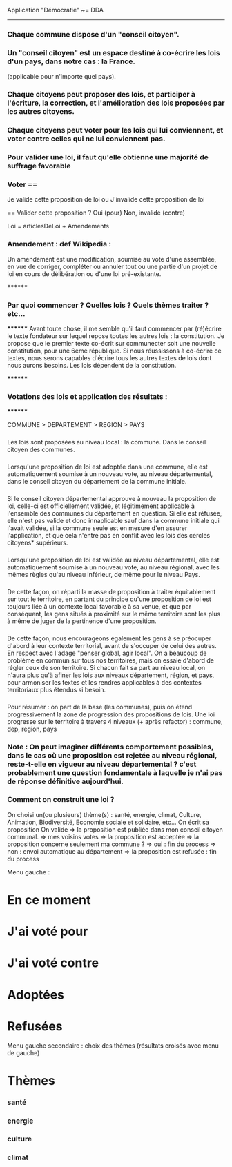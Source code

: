 
Application "Démocratie" ~= DDA
-------------------------------

*** Chaque commune dispose d'un "conseil citoyen".

*** Un "conseil citoyen" est un espace destiné à co-écrire les lois d'un pays, dans notre cas : la France.
(applicable pour n'importe quel pays).

*** Chaque citoyens peut proposer des lois, et participer à l'écriture, la correction, et l'amélioration des lois proposées par les autres citoyens.

*** Chaque citoyens peut voter pour les lois qui lui conviennent, et voter contre celles qui ne lui conviennent pas.

*** Pour valider une loi, il faut qu'elle obtienne une majorité de suffrage favorable

*** Voter == 
		Je valide cette proposition de loi
		ou
		J'invalide cette proposition de loi

		==
		Valider cette proposition ?
		Oui (pour)
		Non, invalidé (contre)

Loi = articlesDeLoi + Amendements

*** Amendement : def Wikipedia :
Un amendement est une modification, soumise au vote d'une assemblée, en vue de corriger, compléter ou annuler tout ou une partie d'un projet de loi en cours de délibération ou d'une loi pré-existante.


********
*** Par quoi commencer ? Quelles lois ? Quels thèmes traiter ? etc...
********
Avant toute chose, il me semble qu'il faut commencer par (ré)écrire le texte fondateur sur lequel repose toutes les autres lois : la constitution. 
Je propose que le premier texte co-écrit sur communecter soit une nouvelle constitution, pour une 6eme république.
Si nous réussissons à co-écrire ce textes, nous serons capables d'écrire tous les autres textes de lois dont nous aurons besoins.
Les lois dépendent de la constitution.



********
*** Votations des lois et application des résultats :
********

COMMUNE > DEPARTEMENT > REGION > PAYS

*** 
Les lois sont proposées au niveau local : la commune. Dans le conseil citoyen des communes.

*** 
Lorsqu'une proposition de loi est adoptée dans une commune, elle est automatiquement soumise à un nouveau vote, au niveau départemental, dans le conseil citoyen du département de la commune initiale.

*** 
Si le conseil citoyen départemental approuve à nouveau la proposition de loi, celle-ci est officiellement validée, et légitimement applicable à l'ensemble des communes du département en question. Si elle est réfusée, elle n'est pas valide et donc innaplicable sauf dans la commune initiale qui l'avait validée, si la commune seule est en mesure d'en assurer l'application, et que cela n'entre pas en conflit avec les lois des cercles citoyens* supérieurs.

*** 
Lorsqu'une proposition de loi est validée au niveau départemental, elle est automatiquement soumise à un nouveau vote, au niveau régional, avec les mêmes règles qu'au niveau inférieur, de même pour le niveau Pays.


*** 
De cette façon, on réparti la masse de proposition à traiter équitablement sur tout le territoire,
en partant du principe qu'une proposition de loi est toujours liée à un contexte local favorable à sa venue, et que par conséquent, les gens situés à proximité sur le même territoire sont les plus à même de juger de la pertinence d'une proposition.

*** 
De cette façon, nous encourageons également les gens à se préocuper d'abord à leur contexte territorial, avant de s'occuper de celui des autres. En respect avec l'adage "penser global, agir local".
On a beaucoup de problème en commun sur tous nos territoires, mais on essaie d'abord de régler ceux de son territoire. 
Si chacun fait sa part au niveau local, on n'aura plus qu'à afiner les lois aux niveaux département, région, et pays, pour armoniser les textes et les rendres applicables à des contextes territoriaux plus étendus si besoin.


*** 
Pour résumer : on part de la base (les communes), puis on étend progressivement la zone de progression des propositions de lois.
Une loi progresse sur le territoire à travers 4 niveaux (+ après refactor) : commune, dep, region, pays


*** Note : On peut imaginer différents comportement possibles, dans le cas où une proposition est rejetée au niveau régional, reste-t-elle en vigueur au niveau départemental ? c'est probablement une  question fondamentale à laquelle je n'ai pas de réponse définitive aujourd'hui.

*** Comment on construit une loi ?


On choisi un(ou plusieurs) thème(s) : santé, energie, climat, Culture, Animation, Biodiversité, Economie sociale et solidaire, etc...
On écrit sa proposition
On valide
=> la proposition est publiée dans mon conseil citoyen communal.
=> mes voisins votes
  => la proposition est acceptée
    => la proposition concerne seulement ma commune ?
      => oui : fin du process
      => non : envoi automatique au département
  => la proposition est refusée : fin du process


Menu gauche :
* En ce moment
* J'ai voté pour
* J'ai voté contre
* Adoptées
* Refusées

Menu gauche secondaire : choix des thèmes (résultats croisés avec menu de gauche)
* Thèmes
*** santé
*** energie
*** culture
*** climat